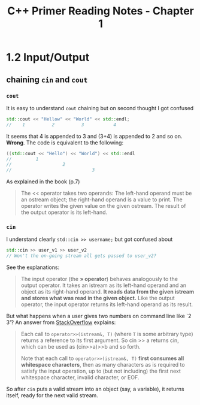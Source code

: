 #+TITLE: C++ Primer Reading Notes - Chapter 1
* 1.2 Input/Output
** chaining ~cin~ and ~cout~
*** ~cout~
It is easy to understand ~cout~ chaining but on second thought I got confused
#+BEGIN_SRC cpp
  std::cout << "Hellow" << "World" << std::endl;
  //    1          2          3           4
#+END_SRC
It seems that 4 is appended to 3 and (3+4) is appended to 2 and so on. *Wrong*.
The code is equivalent to the following:
#+BEGIN_SRC cpp
  ((std::cout << "Hello") << "World") << std::endl
  //         1
  //                   2
  //                              3
#+END_SRC
As explained in the book (p.7)
#+BEGIN_QUOTE
The << operator takes two operands: The left-hand operand must be an ostream object; the right-hand operand is a value to print. The operator writes the given value on the given ostream. The result of the output operator is its left-hand.
#+END_QUOTE
*** ~cin~
I understand clearly ~std::cin >> username;~ but got confused about
#+BEGIN_SRC cpp
  std::cin >> user_v1 >> user_v2
  // Won't the on-going stream all gets passed to user_v2?
#+END_SRC
See the explanations:
#+BEGIN_QUOTE
The input operator (the *» operator*) behaves analogously to the output operator. It takes an istream as its left-hand operand and an object as its right-hand operand. *It reads data from the given istream and stores what was read in the given object.* Like the output operator, the input operator returns its left-hand operand as its result.
#+END_QUOTE
But what happens when a user gives two numbers on command line like `2 3'?
An answer from [[https://stackoverflow.com/a/7425335][StackOverflow]] explains:
#+BEGIN_QUOTE
Each call to ~operator>>(istream&, T)~ (where ~T~ is some arbitrary type) returns a reference to its first argument. So cin >> a returns cin, which can be used as (cin>>a)>>b and so forth.

Note that each call to ~operator>>(istream&, T)~ *first consumes all whitespace characters*, then as many characters as is required to satisfy the input operation, up to (but not including) the first next whitespace character, invalid character, or EOF.
#+END_QUOTE
So after ~cin~ puts a valid stream into an object (say, a variable), it returns itself, ready for the next valid stream.

